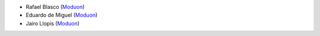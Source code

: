 * Rafael Blasco (`Moduon <https://www.moduon.team/>`__)
* Eduardo de Miguel (`Moduon <https://www.moduon.team/>`__)
* Jairo Llopis (`Moduon <https://www.moduon.team/>`__)
